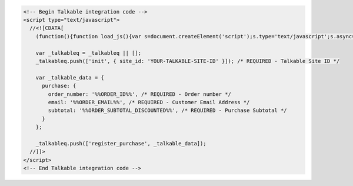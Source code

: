 .. code-block:: html

  <!-- Begin Talkable integration code -->
  <script type="text/javascript">
    //<![CDATA[
      (function(){function load_js(){var s=document.createElement('script');s.type='text/javascript';s.async=true; s.src='|integration_url|'; var x=document.getElementsByTagName('script')[0];x.parentNode.insertBefore(s,x)} if(window.attachEvent)window.attachEvent('onload',load_js);else window.addEventListener('load',load_js,false)})();

      var _talkableq = _talkableq || [];
      _talkableq.push(['init', { site_id: 'YOUR-TALKABLE-SITE-ID' }]); /* REQUIRED - Talkable Site ID */

      var _talkable_data = {
        purchase: {
          order_number: '%%ORDER_ID%%', /* REQUIRED - Order number */
          email: '%%ORDER_EMAIL%%', /* REQUIRED - Customer Email Address */
          subtotal: '%%ORDER_SUBTOTAL_DISCOUNTED%%', /* REQUIRED - Purchase Subtotal */
        }
      };

      _talkableq.push(['register_purchase', _talkable_data]);
    //]]>
  </script>
  <!-- End Talkable integration code -->
